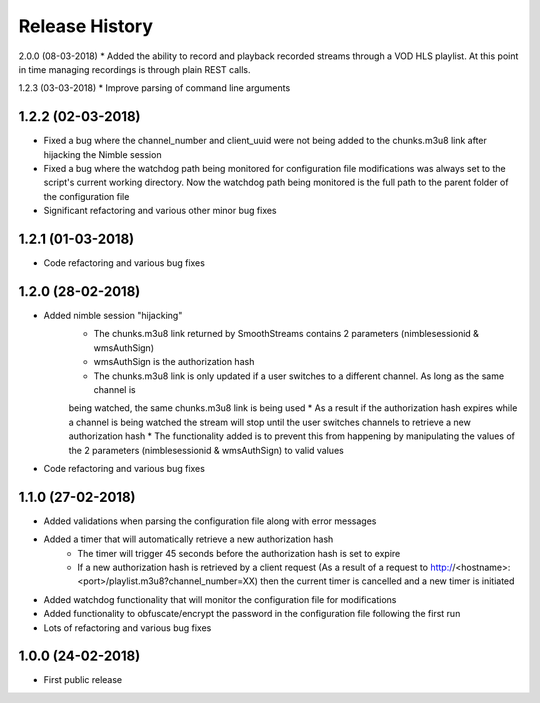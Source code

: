 .. :changelog:

Release History
===============

2.0.0 (08-03-2018)
* Added the ability to record and playback recorded streams through a VOD HLS playlist. At this point in time managing recordings is through plain REST calls.

1.2.3 (03-03-2018)
* Improve parsing of command line arguments

1.2.2 (02-03-2018)
------------------
* Fixed a bug where the channel_number and client_uuid were not being added to the chunks.m3u8 link after hijacking the Nimble session
* Fixed a bug where the watchdog path being monitored for configuration file modifications was always set to the script's current working directory. Now the watchdog path being monitored is the full path to the parent folder of the configuration file
* Significant refactoring and various other minor bug fixes

1.2.1 (01-03-2018)
------------------

* Code refactoring and various bug fixes

1.2.0 (28-02-2018)
------------------

* Added nimble session "hijacking"
    * The chunks.m3u8 link returned by SmoothStreams contains 2 parameters (nimblesessionid & wmsAuthSign)
    * wmsAuthSign is the authorization hash
    * The chunks.m3u8 link is only updated if a user switches to a different channel. As long as the same channel is
    being watched, the same chunks.m3u8 link is being used
    * As a result if the authorization hash expires while a channel is being watched the stream will stop until the user
    switches channels to retrieve a new authorization hash
    * The functionality added is to prevent this from happening by manipulating the values of the 2 parameters
    (nimblesessionid & wmsAuthSign) to valid values
* Code refactoring and various bug fixes

1.1.0 (27-02-2018)
------------------

* Added validations when parsing the configuration file along with error messages
* Added a timer that will automatically retrieve a new authorization hash
    * The timer will trigger 45 seconds before the authorization hash is set to expire
    * If a new authorization hash is retrieved by a client request (As a result of a request to http://<hostname>:<port>/playlist.m3u8?channel_number=XX) then the current timer is cancelled and a new timer is initiated
* Added watchdog functionality that will monitor the configuration file for modifications
* Added functionality to obfuscate/encrypt the password in the configuration file following the first run
* Lots of refactoring and various bug fixes

1.0.0 (24-02-2018)
------------------

* First public release
